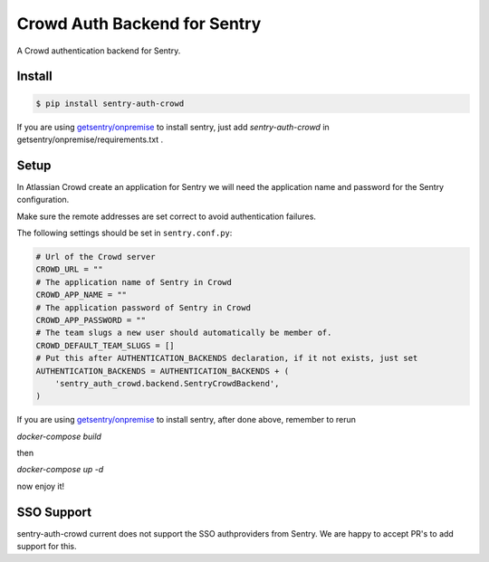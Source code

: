 Crowd Auth Backend for Sentry
=============================

A Crowd authentication backend for Sentry.


Install
-------

.. code-block:: console

    $ pip install sentry-auth-crowd

If you are using `getsentry/onpremise`_ to install sentry, just add `sentry-auth-crowd` in getsentry/onpremise/requirements.txt .

Setup
-----

In Atlassian Crowd create an application for Sentry we will need the
application name and password for the Sentry configuration.

Make sure the remote addresses are set correct to avoid authentication failures.

The following settings should be set in ``sentry.conf.py``:

.. code-block:: python

    # Url of the Crowd server
    CROWD_URL = ""
    # The application name of Sentry in Crowd
    CROWD_APP_NAME = ""
    # The application password of Sentry in Crowd
    CROWD_APP_PASSWORD = ""
    # The team slugs a new user should automatically be member of.
    CROWD_DEFAULT_TEAM_SLUGS = []
    # Put this after AUTHENTICATION_BACKENDS declaration, if it not exists, just set
    AUTHENTICATION_BACKENDS = AUTHENTICATION_BACKENDS + (
        'sentry_auth_crowd.backend.SentryCrowdBackend',
    )
    
If you are using `getsentry/onpremise`_ to install sentry, after done above, remember to rerun 

*docker-compose build* 

then 

*docker-compose up -d*

now enjoy it!

.. _getsentry/onpremise: https://github.com/getsentry/onpremise 

SSO Support
-----------

sentry-auth-crowd current does not support the SSO authproviders from Sentry.
We are happy to accept PR's to add support for this.
